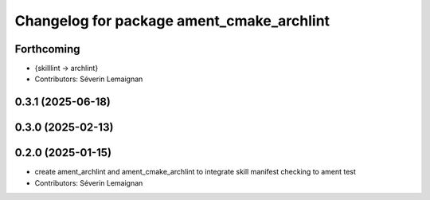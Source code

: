 ^^^^^^^^^^^^^^^^^^^^^^^^^^^^^^^^^^^^^^^^^^^
Changelog for package ament_cmake_archlint
^^^^^^^^^^^^^^^^^^^^^^^^^^^^^^^^^^^^^^^^^^^

Forthcoming
-----------
* {skilllint -> archlint}
* Contributors: Séverin Lemaignan

0.3.1 (2025-06-18)
------------------

0.3.0 (2025-02-13)
------------------

0.2.0 (2025-01-15)
------------------
* create ament_archlint and ament_cmake_archlint to integrate skill manifest checking to ament test
* Contributors: Séverin Lemaignan
